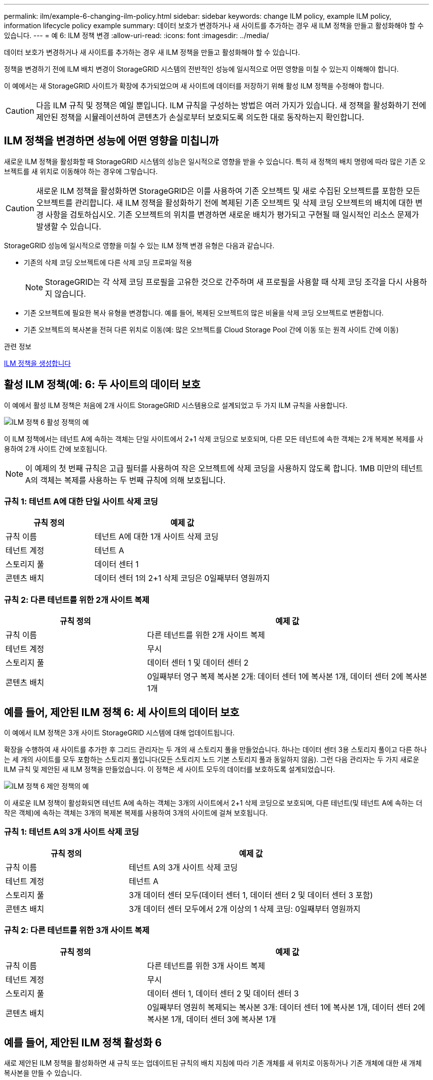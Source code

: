 ---
permalink: ilm/example-6-changing-ilm-policy.html 
sidebar: sidebar 
keywords: change ILM policy, example ILM policy, information lifecycle policy example 
summary: 데이터 보호가 변경하거나 새 사이트를 추가하는 경우 새 ILM 정책을 만들고 활성화해야 할 수 있습니다. 
---
= 예 6: ILM 정책 변경
:allow-uri-read: 
:icons: font
:imagesdir: ../media/


[role="lead"]
데이터 보호가 변경하거나 새 사이트를 추가하는 경우 새 ILM 정책을 만들고 활성화해야 할 수 있습니다.

정책을 변경하기 전에 ILM 배치 변경이 StorageGRID 시스템의 전반적인 성능에 일시적으로 어떤 영향을 미칠 수 있는지 이해해야 합니다.

이 예에서는 새 StorageGRID 사이트가 확장에 추가되었으며 새 사이트에 데이터를 저장하기 위해 활성 ILM 정책을 수정해야 합니다.


CAUTION: 다음 ILM 규칙 및 정책은 예일 뿐입니다. ILM 규칙을 구성하는 방법은 여러 가지가 있습니다. 새 정책을 활성화하기 전에 제안된 정책을 시뮬레이션하여 콘텐츠가 손실로부터 보호되도록 의도한 대로 동작하는지 확인합니다.



== ILM 정책을 변경하면 성능에 어떤 영향을 미칩니까

새로운 ILM 정책을 활성화할 때 StorageGRID 시스템의 성능은 일시적으로 영향을 받을 수 있습니다. 특히 새 정책의 배치 명령에 따라 많은 기존 오브젝트를 새 위치로 이동해야 하는 경우에 그렇습니다.


CAUTION: 새로운 ILM 정책을 활성화하면 StorageGRID은 이를 사용하여 기존 오브젝트 및 새로 수집된 오브젝트를 포함한 모든 오브젝트를 관리합니다. 새 ILM 정책을 활성화하기 전에 복제된 기존 오브젝트 및 삭제 코딩 오브젝트의 배치에 대한 변경 사항을 검토하십시오. 기존 오브젝트의 위치를 변경하면 새로운 배치가 평가되고 구현될 때 일시적인 리소스 문제가 발생할 수 있습니다.

StorageGRID 성능에 일시적으로 영향을 미칠 수 있는 ILM 정책 변경 유형은 다음과 같습니다.

* 기존의 삭제 코딩 오브젝트에 다른 삭제 코딩 프로파일 적용
+

NOTE: StorageGRID는 각 삭제 코딩 프로필을 고유한 것으로 간주하며 새 프로필을 사용할 때 삭제 코딩 조각을 다시 사용하지 않습니다.

* 기존 오브젝트에 필요한 복사 유형을 변경합니다. 예를 들어, 복제된 오브젝트의 많은 비율을 삭제 코딩 오브젝트로 변환합니다.
* 기존 오브젝트의 복사본을 전혀 다른 위치로 이동(예: 많은 오브젝트를 Cloud Storage Pool 간에 이동 또는 원격 사이트 간에 이동)


.관련 정보
xref:creating-ilm-policy.adoc[ILM 정책을 생성합니다]



== 활성 ILM 정책(예: 6: 두 사이트의 데이터 보호

이 예에서 활성 ILM 정책은 처음에 2개 사이트 StorageGRID 시스템용으로 설계되었고 두 가지 ILM 규칙을 사용합니다.

image::../media/policy_6_active_policy.png[ILM 정책 6 활성 정책의 예]

이 ILM 정책에서는 테넌트 A에 속하는 객체는 단일 사이트에서 2+1 삭제 코딩으로 보호되며, 다른 모든 테넌트에 속한 객체는 2개 복제본 복제를 사용하여 2개 사이트 간에 보호됩니다.


NOTE: 이 예제의 첫 번째 규칙은 고급 필터를 사용하여 작은 오브젝트에 삭제 코딩을 사용하지 않도록 합니다. 1MB 미만의 테넌트 A의 객체는 복제를 사용하는 두 번째 규칙에 의해 보호됩니다.



=== 규칙 1: 테넌트 A에 대한 단일 사이트 삭제 코딩

[cols="1a,2a"]
|===
| 규칙 정의 | 예제 값 


 a| 
규칙 이름
 a| 
테넌트 A에 대한 1개 사이트 삭제 코딩



 a| 
테넌트 계정
 a| 
테넌트 A



 a| 
스토리지 풀
 a| 
데이터 센터 1



 a| 
콘텐츠 배치
 a| 
데이터 센터 1의 2+1 삭제 코딩은 0일째부터 영원까지

|===


=== 규칙 2: 다른 테넌트를 위한 2개 사이트 복제

[cols="1a,2a"]
|===
| 규칙 정의 | 예제 값 


 a| 
규칙 이름
 a| 
다른 테넌트를 위한 2개 사이트 복제



 a| 
테넌트 계정
 a| 
무시



 a| 
스토리지 풀
 a| 
데이터 센터 1 및 데이터 센터 2



 a| 
콘텐츠 배치
 a| 
0일째부터 영구 복제 복사본 2개: 데이터 센터 1에 복사본 1개, 데이터 센터 2에 복사본 1개

|===


== 예를 들어, 제안된 ILM 정책 6: 세 사이트의 데이터 보호

이 예에서 ILM 정책은 3개 사이트 StorageGRID 시스템에 대해 업데이트됩니다.

확장을 수행하여 새 사이트를 추가한 후 그리드 관리자는 두 개의 새 스토리지 풀을 만들었습니다. 하나는 데이터 센터 3용 스토리지 풀이고 다른 하나는 세 개의 사이트를 모두 포함하는 스토리지 풀입니다(모든 스토리지 노드 기본 스토리지 풀과 동일하지 않음). 그런 다음 관리자는 두 가지 새로운 ILM 규칙 및 제안된 새 ILM 정책을 만들었습니다. 이 정책은 세 사이트 모두의 데이터를 보호하도록 설계되었습니다.

image::../media/policy_6_proposed_policy.png[ILM 정책 6 제안 정책의 예]

이 새로운 ILM 정책이 활성화되면 테넌트 A에 속하는 객체는 3개의 사이트에서 2+1 삭제 코딩으로 보호되며, 다른 테넌트(및 테넌트 A에 속하는 더 작은 객체)에 속하는 객체는 3개의 복제본 복제를 사용하여 3개의 사이트에 걸쳐 보호됩니다.



=== 규칙 1: 테넌트 A의 3개 사이트 삭제 코딩

[cols="1a,2a"]
|===
| 규칙 정의 | 예제 값 


 a| 
규칙 이름
 a| 
테넌트 A의 3개 사이트 삭제 코딩



 a| 
테넌트 계정
 a| 
테넌트 A



 a| 
스토리지 풀
 a| 
3개 데이터 센터 모두(데이터 센터 1, 데이터 센터 2 및 데이터 센터 3 포함)



 a| 
콘텐츠 배치
 a| 
3개 데이터 센터 모두에서 2개 이상의 1 삭제 코딩: 0일째부터 영원까지

|===


=== 규칙 2: 다른 테넌트를 위한 3개 사이트 복제

[cols="1a,2a"]
|===
| 규칙 정의 | 예제 값 


 a| 
규칙 이름
 a| 
다른 테넌트를 위한 3개 사이트 복제



 a| 
테넌트 계정
 a| 
무시



 a| 
스토리지 풀
 a| 
데이터 센터 1, 데이터 센터 2 및 데이터 센터 3



 a| 
콘텐츠 배치
 a| 
0일째부터 영원히 복제되는 복사본 3개: 데이터 센터 1에 복사본 1개, 데이터 센터 2에 복사본 1개, 데이터 센터 3에 복사본 1개

|===


== 예를 들어, 제안된 ILM 정책 활성화 6

새로 제안된 ILM 정책을 활성화하면 새 규칙 또는 업데이트된 규칙의 배치 지침에 따라 기존 개체를 새 위치로 이동하거나 기존 개체에 대한 새 개체 복사본을 만들 수 있습니다.


CAUTION: ILM 정책의 오류로 인해 복구할 수 없는 데이터 손실이 발생할 수 있습니다. 정책을 활성화하기 전에 정책을 주의 깊게 검토하고 시뮬레이션하여 의도한 대로 작동하도록 확인합니다.


CAUTION: 새로운 ILM 정책을 활성화하면 StorageGRID은 이를 사용하여 기존 오브젝트 및 새로 수집된 오브젝트를 포함한 모든 오브젝트를 관리합니다. 새 ILM 정책을 활성화하기 전에 복제된 기존 오브젝트 및 삭제 코딩 오브젝트의 배치에 대한 변경 사항을 검토하십시오. 기존 오브젝트의 위치를 변경하면 새로운 배치가 평가되고 구현될 때 일시적인 리소스 문제가 발생할 수 있습니다.



=== 삭제 코딩 지침이 변경될 때 수행되는 작업

이 예에 대해 현재 활성화된 ILM 정책에서 테넌트 A에 속하는 객체는 Data Center 1에서 2+1 삭제 코딩을 사용하여 보호됩니다. 새로 제안된 ILM 정책에서는 테넌트 A에 속하는 객체는 데이터 센터 1, 2 및 3에서 2+1 삭제 코딩을 사용하여 보호됩니다.

새 ILM 정책이 활성화되면 다음 ILM 작업이 수행됩니다.

* 테넌트 A에 의해 수집된 새 객체는 두 개의 데이터 조각으로 분할되고 하나의 패리티 조각이 추가됩니다. 그런 다음 세 개의 각 단편이 다른 데이터 센터에 저장됩니다.
* 현재 진행 중인 ILM 스캔 프로세스 중에 테넌트 A에 속한 기존 객체가 다시 평가됩니다. ILM 배치 지침은 새로운 삭제 코딩 프로필을 사용하므로 완전히 새로운 삭제 코딩 조각이 생성되어 세 데이터 센터에 배포됩니다.
+

NOTE: 데이터 센터 1의 기존 2 + 1 조각은 재사용되지 않습니다. StorageGRID는 각 삭제 코딩 프로필을 고유한 것으로 간주하며 새 프로필을 사용할 때 삭제 코딩 조각을 다시 사용하지 않습니다.





=== 복제 지침이 변경될 때 수행되는 작업

이 예에 대한 현재 활성 ILM 정책에서 다른 테넌트에 속한 개체는 데이터 센터 1 및 2의 스토리지 풀에 있는 두 개의 복제된 복사본을 사용하여 보호됩니다. 새로 제안된 ILM 정책에서는 다른 테넌트에 속한 객체는 데이터 센터 1, 2 및 3의 스토리지 풀에 있는 3개의 복제된 복사본을 사용하여 보호됩니다.

새 ILM 정책이 활성화되면 다음 ILM 작업이 수행됩니다.

* 테넌트 A 이외의 테넌트가 새 객체를 링하면 StorageGRID는 복제본 3개를 생성하고 각 데이터 센터에 복제본 1개를 저장합니다.
* 이러한 다른 테넌트에 속한 기존 객체는 지속적인 ILM 검색 프로세스 중에 재평가됩니다. 데이터 센터 1과 데이터 센터 2의 기존 오브젝트 복사본이 새로운 ILM 규칙의 복제 요구사항을 계속해서 충족하므로 StorageGRID은 데이터 센터 3용 개체의 새 복사본만 생성하면 됩니다.




=== 이 정책 활성화의 성능 영향

이 예에서 제안된 ILM 정책이 활성화되면 이 StorageGRID 시스템의 전체 성능이 일시적으로 영향을 받습니다. 다른 테넌트의 기존 객체에 대해 테넌트 A의 기존 객체와 Data Center 3에 새로운 복제된 복제본에 대한 새로운 삭제 코딩 조각을 생성하는 데 일반 그리드 리소스 수준보다 높은 수준의 리소스가 필요합니다.

ILM 정책 변경으로 인해 클라이언트 읽기 및 쓰기 요청이 일시적으로 일반 지연 시간보다 길어질 수 있습니다. 그리드 전체에 배치 명령이 완전히 구현된 후 지연 시간은 정상 수준으로 돌아갑니다.

새 ILM 정책을 활성화할 때 리소스 문제를 방지하려면 많은 수의 기존 오브젝트의 위치를 변경할 수 있는 모든 규칙에서 Ingest Time 고급 필터를 사용할 수 있습니다. 기존 개체가 불필요하게 이동되지 않도록 새 정책이 적용되는 대략적인 시간과 같거나 큰 수집 시간을 설정합니다.


NOTE: ILM 정책 변경 이후 개체가 처리되는 속도를 늦추거나 높여야 하는 경우에는 기술 지원 부서에 문의하십시오.
